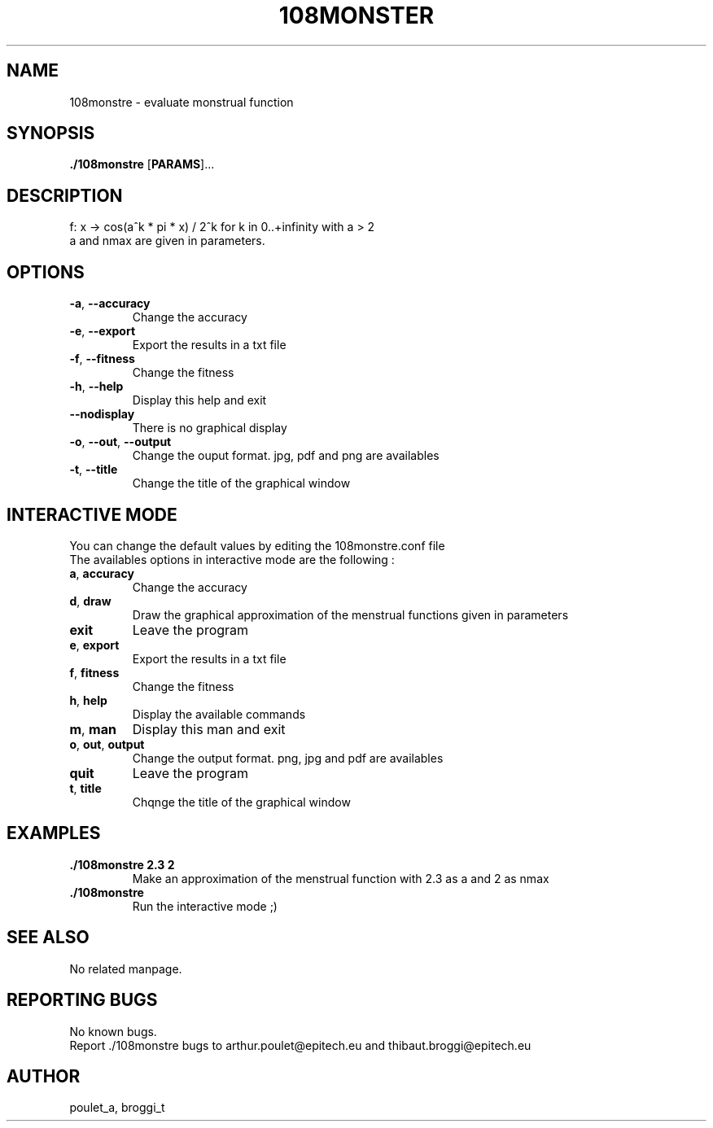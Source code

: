 .\" Manpage for 108monstre.
.\" Contact poulet_a@epitech.eu and broggi_t@epitech.eu in to correct errors or typos.
.TH 108MONSTER "10" "Mars 2014" "1.0" "108monstre man page"
.SH NAME
.PP
108monstre \- evaluate monstrual function

.SH SYNOPSIS
.PP
\fB./108monstre\fR [\fPPARAMS\fR]...
.SH DESCRIPTION
.PP
./108monstre is a program that trace approximations of monstrual functions given in parameters. The function is as the following :
.br
f: x -> cos(a^k * pi * x) / 2^k for k in 0..+infinity with a > 2
.br
a and nmax are given in parameters.

.SH OPTIONS
.TP
\fB-a\fR, \fB--accuracy\fR
Change the accuracy
.TP
\fB-e\fR, \fB--export\fR
Export the results in a txt file
.TP
\fB-f\fR, \fB--fitness\fR
Change the fitness
.TP
\fB-h\fR, \fB--help\fR
Display this help and exit
.TP
\fB--nodisplay\fR
There is no graphical display
.TP
\fB-o\fR, \fB--out\fR, \fB--output\fR
Change the ouput format. jpg, pdf and png are availables
.TP
\fB-t\fR, \fB--title\fR
Change the title of the graphical window

.SH INTERACTIVE MODE
.PP
You can change the default values by editing the 108monstre.conf file
.br
The availables options in interactive mode are the following :
.TP
\fBa\fR, \fBaccuracy\fR
Change the accuracy
.TP
\fBd\fR, \fBdraw\fR
Draw the graphical approximation of the menstrual functions given in parameters
.TP
\fBexit\fR
Leave the program
.TP
\fBe\fR, \fBexport\fR
Export the results in a txt file
.TP
\fBf\fR, \fBfitness\fR
Change the fitness
.TP
\fBh\fR, \fBhelp\fR
Display the available commands
.TP
\fBm\fR, \fBman\fR
Display this man and exit
.TP
\fBo\fR, \fBout\fR, \fBoutput\fR
Change the output format. png, jpg and pdf are availables
.TP
\fBquit\fR
Leave the program
.TP
\fBt\fR, \fBtitle\fR
Chqnge the title of the graphical window

.SH EXAMPLES
.TP
\fB./108monstre 2.3 2\fR
Make an approximation of the menstrual function with 2.3 as a and 2 as nmax

.TP
\fB./108monstre\fR
Run the interactive mode ;)

.SH SEE ALSO
No related manpage.

.SH REPORTING BUGS
No known bugs.
.br
Report ./108monstre bugs to arthur.poulet@epitech.eu and thibaut.broggi@epitech.eu

.SH AUTHOR
poulet_a, broggi_t
